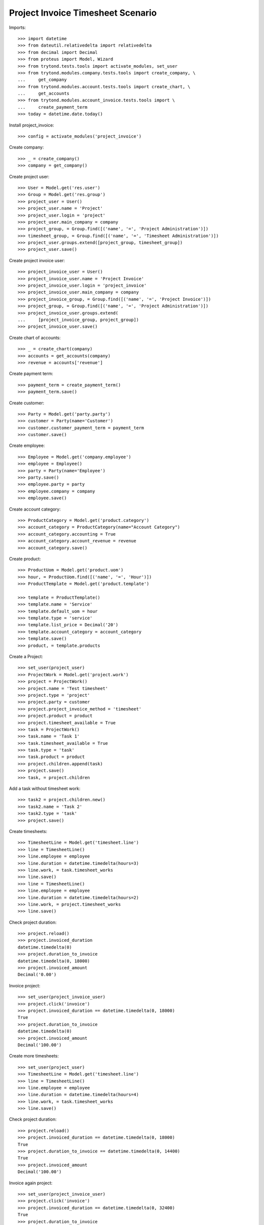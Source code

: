 ==================================
Project Invoice Timesheet Scenario
==================================

Imports::

    >>> import datetime
    >>> from dateutil.relativedelta import relativedelta
    >>> from decimal import Decimal
    >>> from proteus import Model, Wizard
    >>> from trytond.tests.tools import activate_modules, set_user
    >>> from trytond.modules.company.tests.tools import create_company, \
    ...     get_company
    >>> from trytond.modules.account.tests.tools import create_chart, \
    ...     get_accounts
    >>> from trytond.modules.account_invoice.tests.tools import \
    ...     create_payment_term
    >>> today = datetime.date.today()

Install project_invoice::

    >>> config = activate_modules('project_invoice')

Create company::

    >>> _ = create_company()
    >>> company = get_company()

Create project user::

    >>> User = Model.get('res.user')
    >>> Group = Model.get('res.group')
    >>> project_user = User()
    >>> project_user.name = 'Project'
    >>> project_user.login = 'project'
    >>> project_user.main_company = company
    >>> project_group, = Group.find([('name', '=', 'Project Administration')])
    >>> timesheet_group, = Group.find([('name', '=', 'Timesheet Administration')])
    >>> project_user.groups.extend([project_group, timesheet_group])
    >>> project_user.save()

Create project invoice user::

    >>> project_invoice_user = User()
    >>> project_invoice_user.name = 'Project Invoice'
    >>> project_invoice_user.login = 'project_invoice'
    >>> project_invoice_user.main_company = company
    >>> project_invoice_group, = Group.find([('name', '=', 'Project Invoice')])
    >>> project_group, = Group.find([('name', '=', 'Project Administration')])
    >>> project_invoice_user.groups.extend(
    ...     [project_invoice_group, project_group])
    >>> project_invoice_user.save()

Create chart of accounts::

    >>> _ = create_chart(company)
    >>> accounts = get_accounts(company)
    >>> revenue = accounts['revenue']

Create payment term::

    >>> payment_term = create_payment_term()
    >>> payment_term.save()

Create customer::

    >>> Party = Model.get('party.party')
    >>> customer = Party(name='Customer')
    >>> customer.customer_payment_term = payment_term
    >>> customer.save()

Create employee::

    >>> Employee = Model.get('company.employee')
    >>> employee = Employee()
    >>> party = Party(name='Employee')
    >>> party.save()
    >>> employee.party = party
    >>> employee.company = company
    >>> employee.save()

Create account category::

    >>> ProductCategory = Model.get('product.category')
    >>> account_category = ProductCategory(name="Account Category")
    >>> account_category.accounting = True
    >>> account_category.account_revenue = revenue
    >>> account_category.save()

Create product::

    >>> ProductUom = Model.get('product.uom')
    >>> hour, = ProductUom.find([('name', '=', 'Hour')])
    >>> ProductTemplate = Model.get('product.template')

    >>> template = ProductTemplate()
    >>> template.name = 'Service'
    >>> template.default_uom = hour
    >>> template.type = 'service'
    >>> template.list_price = Decimal('20')
    >>> template.account_category = account_category
    >>> template.save()
    >>> product, = template.products

Create a Project::

    >>> set_user(project_user)
    >>> ProjectWork = Model.get('project.work')
    >>> project = ProjectWork()
    >>> project.name = 'Test timesheet'
    >>> project.type = 'project'
    >>> project.party = customer
    >>> project.project_invoice_method = 'timesheet'
    >>> project.product = product
    >>> project.timesheet_available = True
    >>> task = ProjectWork()
    >>> task.name = 'Task 1'
    >>> task.timesheet_available = True
    >>> task.type = 'task'
    >>> task.product = product
    >>> project.children.append(task)
    >>> project.save()
    >>> task, = project.children

Add a task without timesheet work::

    >>> task2 = project.children.new()
    >>> task2.name = 'Task 2'
    >>> task2.type = 'task'
    >>> project.save()

Create timesheets::

    >>> TimesheetLine = Model.get('timesheet.line')
    >>> line = TimesheetLine()
    >>> line.employee = employee
    >>> line.duration = datetime.timedelta(hours=3)
    >>> line.work, = task.timesheet_works
    >>> line.save()
    >>> line = TimesheetLine()
    >>> line.employee = employee
    >>> line.duration = datetime.timedelta(hours=2)
    >>> line.work, = project.timesheet_works
    >>> line.save()

Check project duration::

    >>> project.reload()
    >>> project.invoiced_duration
    datetime.timedelta(0)
    >>> project.duration_to_invoice
    datetime.timedelta(0, 18000)
    >>> project.invoiced_amount
    Decimal('0.00')

Invoice project::

    >>> set_user(project_invoice_user)
    >>> project.click('invoice')
    >>> project.invoiced_duration == datetime.timedelta(0, 18000)
    True
    >>> project.duration_to_invoice
    datetime.timedelta(0)
    >>> project.invoiced_amount
    Decimal('100.00')

Create more timesheets::

    >>> set_user(project_user)
    >>> TimesheetLine = Model.get('timesheet.line')
    >>> line = TimesheetLine()
    >>> line.employee = employee
    >>> line.duration = datetime.timedelta(hours=4)
    >>> line.work, = task.timesheet_works
    >>> line.save()

Check project duration::

    >>> project.reload()
    >>> project.invoiced_duration == datetime.timedelta(0, 18000)
    True
    >>> project.duration_to_invoice == datetime.timedelta(0, 14400)
    True
    >>> project.invoiced_amount
    Decimal('100.00')

Invoice again project::

    >>> set_user(project_invoice_user)
    >>> project.click('invoice')
    >>> project.invoiced_duration == datetime.timedelta(0, 32400)
    True
    >>> project.duration_to_invoice
    datetime.timedelta(0)
    >>> project.invoiced_amount
    Decimal('180.00')
